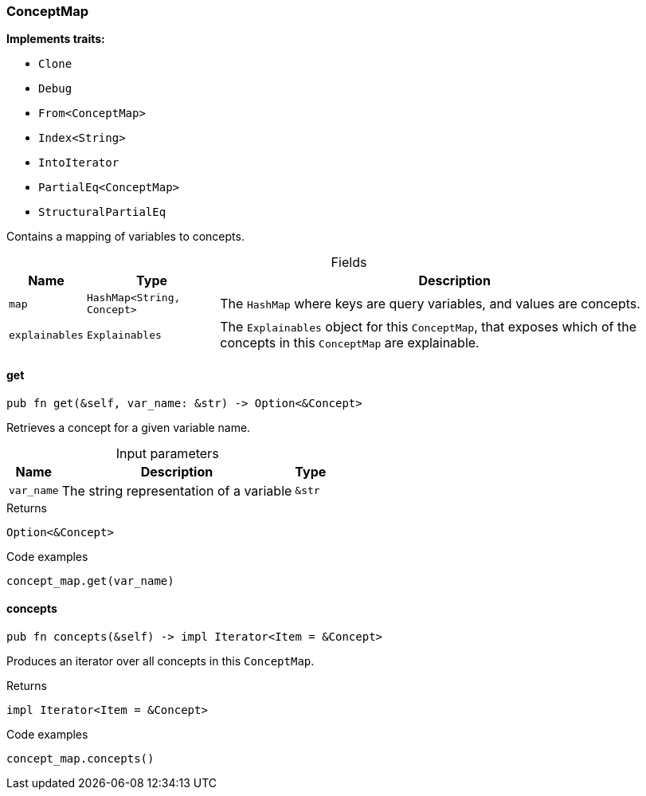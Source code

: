 [#_struct_ConceptMap]
=== ConceptMap

*Implements traits:*

* `Clone`
* `Debug`
* `From<ConceptMap>`
* `Index<String>`
* `IntoIterator`
* `PartialEq<ConceptMap>`
* `StructuralPartialEq`

Contains a mapping of variables to concepts.

[caption=""]
.Fields
// tag::properties[]
[cols="~,~,~"]
[options="header"]
|===
|Name |Type |Description
a| `map` a| `HashMap<String, Concept>` a| The ``HashMap`` where keys are query variables, and values are concepts.
a| `explainables` a| `Explainables` a| The ``Explainables`` object for this ``ConceptMap``, that exposes which of the concepts in this ``ConceptMap`` are explainable.
|===
// end::properties[]

// tag::methods[]
[#_struct_ConceptMap_method_get]
==== get

[source,rust]
----
pub fn get(&self, var_name: &str) -> Option<&Concept>
----

Retrieves a concept for a given variable name.

[caption=""]
.Input parameters
[cols="~,~,~"]
[options="header"]
|===
|Name |Description |Type
a| `var_name` a| The string representation of a variable a| `&str` 
|===

.Returns
[source,rust]
----
Option<&Concept>
----

.Code examples
[source,rust]
----
concept_map.get(var_name)
----

[#_struct_ConceptMap_method_concepts]
==== concepts

[source,rust]
----
pub fn concepts(&self) -> impl Iterator<Item = &Concept>
----

Produces an iterator over all concepts in this ``ConceptMap``.

.Returns
[source,rust]
----
impl Iterator<Item = &Concept>
----

.Code examples
[source,rust]
----
concept_map.concepts()
----

// end::methods[]
